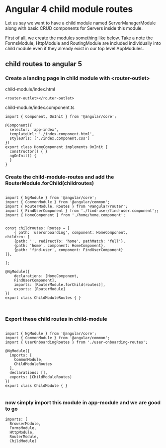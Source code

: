* Angular 4 child module routes

Let us say we want to have a child module named ServerManagerModule along with basic CRUD components for Servers inside this module.

First of all, we create the modules something like below. Take a note the FormsModule, HttpModule and RoutingModule are included individually into child module even if they already exist in our top level AppModules.

** child routes to angular 5

*** Create a landing page in child module with <router-outlet>

child-module/index.html
#+BEGIN_SRC 
<router-outlet></router-outlet>
#+END_SRC

child-module/index.component.ts
#+BEGIN_SRC 
import { Component, OnInit } from '@angular/core';

@Component({
  selector: 'app-index',
  templateUrl: './index.component.html',
  styleUrls: ['./index.component.css']
})
export class HomeComponent implements OnInit {
  constructor() { }
  ngOnInit() {
  }
}
#+END_SRC

*** Create the child-module-routes and add the RouterModule.forChild(childroutes)

#+BEGIN_SRC 

import { NgModule } from '@angular/core';
import { CommonModule } from '@angular/common';
import { RouterModule, Routes } from '@angular/router';
import { FindUserComponent } from './find-user/find-user.component';;
import { HomeComponent } from './home/home.component';


const childroutes: Routes = [
    { path: 'useronboarding', component: HomeComponent,
children: [
    {path: '', redirectTo: 'home', pathMatch: 'full'},
    {path: 'home', component: HomeComponent},
    {path: 'find-user', component: FindUserComponent}
]},

];

@NgModule({
    declarations: [HomeComponent,
    FindUserComponent],
    imports: [RouterModule.forChild(routes)],
    exports: [RouterModule]
})
export class ChildModuleRoutes { }


#+END_SRC

*** Export these child routes in child-module

#+BEGIN_SRC 

import { NgModule } from '@angular/core';
import { CommonModule } from '@angular/common';
import { UserOnboardingRoutes } from './user-onboarding-routes';

@NgModule({
  imports: [
    CommonModule,
    ChildModuleRoutes
  ],
  declarations: [],
  exports: [ChildModuleRoutes]
})
export class ChildModule { }

#+END_SRC

*** now simply import this module in app-module and we are good to go

#+BEGIN_SRC 
  imports: [
    BrowserModule,
    FormsModule,
    HttpModule,
    RouterModule,
    ChildModule]
#+END_SRC
